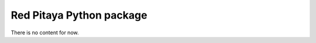 =========================
Red Pitaya Python package
=========================

There is no content for now.
